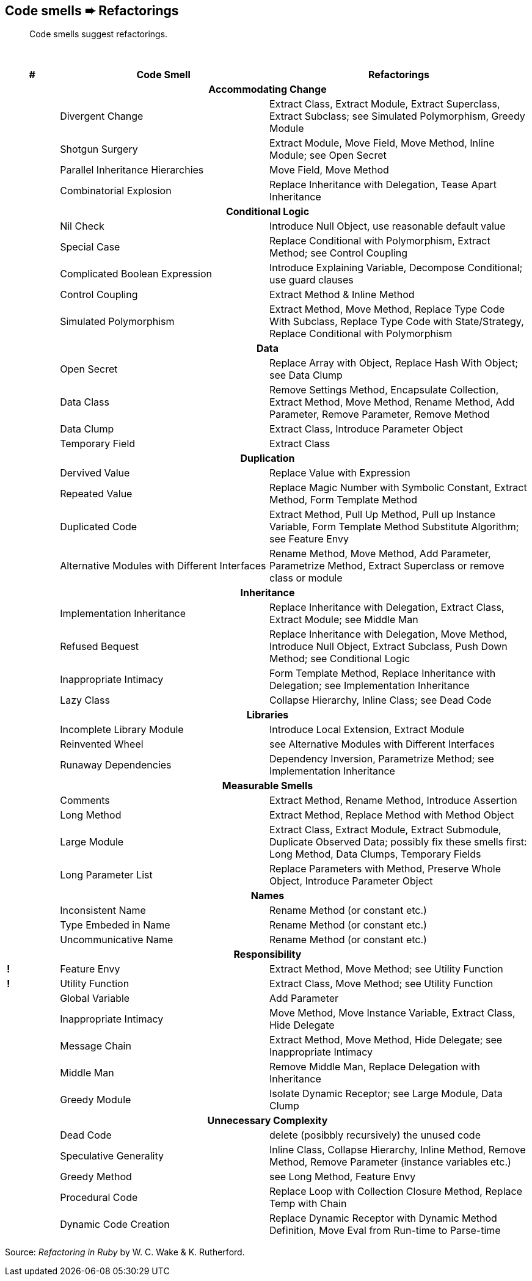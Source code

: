 ## Code smells ➨ Refactorings

[quote]
____
Code smells suggest refactorings.
____

{nbsp}

[cols="^10s,40,50", options="header", caption=""]
|===
^| # ^| Code Smell   ^| Refactorings

   3+h| Accommodating Change
|     | Divergent Change                 | Extract Class, Extract Module, Extract Superclass, Extract Subclass;
                                           see Simulated Polymorphism, Greedy Module
|     | Shotgun Surgery                  | Extract Module, Move Field, Move Method, Inline Module;
                                           see Open Secret
|     | Parallel Inheritance Hierarchies | Move Field, Move Method
|     | Combinatorial Explosion          | Replace Inheritance with Delegation, Tease Apart Inheritance

   3+h| Conditional Logic
|     | Nil Check                      | Introduce Null Object, use reasonable default value
|     | Special Case                   | Replace Conditional with Polymorphism, Extract Method; see Control Coupling
|     | Complicated Boolean Expression | Introduce Explaining Variable, Decompose Conditional; use guard clauses
|     | Control Coupling               | Extract Method & Inline Method
|     | Simulated Polymorphism         | Extract Method, Move Method, Replace Type Code With Subclass,
                                         Replace Type Code with State/Strategy, Replace Conditional with Polymorphism
   3+h| Data
|     | Open Secret     | Replace Array with Object, Replace Hash With Object; see Data Clump
|     | Data Class      | Remove Settings Method, Encapsulate Collection, Extract Method, Move Method,
                          Rename Method, Add Parameter, Remove Parameter, Remove Method
|     | Data Clump      | Extract Class, Introduce Parameter Object
|     | Temporary Field | Extract Class

   3+h| Duplication
|     | Dervived Value  | Replace Value with Expression
|     | Repeated Value  | Replace Magic Number with Symbolic Constant, Extract Method, Form Template Method
|     | Duplicated Code | Extract Method, Pull Up Method, Pull up Instance Variable, Form Template Method
                          Substitute Algorithm; see Feature Envy
|     | Alternative Modules with Different Interfaces | Rename Method, Move Method, Add Parameter,
                          Parametrize Method, Extract Superclass or remove class or module

   3+h| Inheritance
|     | Implementation Inheritance | Replace Inheritance with Delegation, Extract Class, Extract Module;
                                     see Middle Man
|     | Refused Bequest            | Replace Inheritance with Delegation, Move Method, Introduce Null Object,
                                     Extract Subclass, Push Down Method;
                                     see Conditional Logic
|     | Inappropriate Intimacy     | Form Template Method, Replace Inheritance with Delegation;
                                     see Implementation Inheritance
|     | Lazy Class                 | Collapse Hierarchy, Inline Class;
                                     see Dead Code

  3+h| Libraries
|     | Incomplete Library Module | Introduce Local Extension, Extract Module
|     | Reinvented Wheel          | see Alternative Modules with Different Interfaces
|     | Runaway Dependencies      | Dependency Inversion, Parametrize Method;
                                    see Implementation Inheritance

   3+h| Measurable Smells
|     | Comments            | Extract Method, Rename Method, Introduce Assertion
|     | Long Method         | Extract Method, Replace Method with Method Object
|     | Large Module        | Extract Class, Extract Module, Extract Submodule, Duplicate Observed Data;
                              possibly fix these smells first: Long Method, Data Clumps, Temporary Fields
|     | Long Parameter List | Replace Parameters with Method, Preserve Whole Object, Introduce Parameter Object

   3+h| Names
|     | Inconsistent Name    | Rename Method (or constant etc.)
|     | Type Embeded in Name | Rename Method (or constant etc.)
|     | Uncommunicative Name | Rename Method (or constant etc.)

   3+h| Responsibility
|   ! | Feature Envy           | Extract Method, Move Method; see Utility Function
|   ! | Utility Function       | Extract Class, Move Method; see Utility Function
|     | Global Variable        | Add Parameter
|     | Inappropriate Intimacy | Move Method, Move Instance Variable, Extract Class, Hide Delegate
|     | Message Chain          | Extract Method, Move Method, Hide Delegate;
                                 see Inappropriate Intimacy
|     | Middle Man             | Remove Middle Man, Replace Delegation with Inheritance
|     | Greedy Module          | Isolate Dynamic Receptor;
                                 see Large Module, Data Clump

   3+h| Unnecessary Complexity
|     | Dead Code              | delete (posibbly recursively) the unused code
|     | Speculative Generality | Inline Class, Collapse Hierarchy, Inline Method, Remove Method,
                                 Remove Parameter (instance variables etc.)
|     | Greedy Method          | see Long Method, Feature Envy
|     | Procedural Code        | Replace Loop with Collection Closure Method, Replace Temp with Chain
|     | Dynamic Code Creation  | Replace Dynamic Receptor with Dynamic Method Definition, Move Eval from Run-time to Parse-time
|===

Source: _Refactoring in Ruby_ by W. C. Wake & K. Rutherford.

